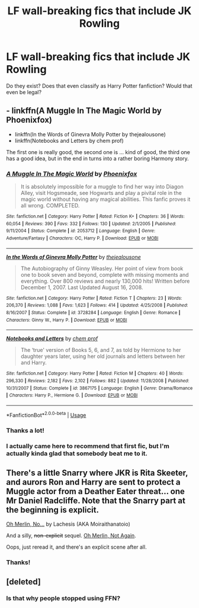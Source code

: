 #+TITLE: LF wall-breaking fics that include JK Rowling

* LF wall-breaking fics that include JK Rowling
:PROPERTIES:
:Author: kikechan
:Score: 1
:DateUnix: 1596130901.0
:DateShort: 2020-Jul-30
:FlairText: Request
:END:
Do they exist? Does that even classify as Harry Potter fanfiction? Would that even be legal?


** - linkffn(A Muggle In The Magic World by Phoenixfox)
- linkffn(In the Words of Ginevra Molly Potter by thejealousone)
- linkffn(Notebooks and Letters by chem prof)

The first one is really good, the second one is ... kind of good, the third one has a good idea, but in the end in turns into a rather boring Harmony story.
:PROPERTIES:
:Author: ceplma
:Score: 2
:DateUnix: 1596136981.0
:DateShort: 2020-Jul-30
:END:

*** [[https://www.fanfiction.net/s/2053712/1/][*/A Muggle In The Magic World/*]] by [[https://www.fanfiction.net/u/668081/Phoenixfox][/Phoenixfox/]]

#+begin_quote
  It is absolutely impossible for a muggle to find her way into Diagon Alley, visit Hogsmeade, see Hogwarts and play a pivital role in the magic world without having any magical abilities. This fanfic proves it all wrong. COMPLETED.
#+end_quote

^{/Site/:} ^{fanfiction.net} ^{*|*} ^{/Category/:} ^{Harry} ^{Potter} ^{*|*} ^{/Rated/:} ^{Fiction} ^{K+} ^{*|*} ^{/Chapters/:} ^{36} ^{*|*} ^{/Words/:} ^{60,054} ^{*|*} ^{/Reviews/:} ^{390} ^{*|*} ^{/Favs/:} ^{332} ^{*|*} ^{/Follows/:} ^{130} ^{*|*} ^{/Updated/:} ^{2/1/2005} ^{*|*} ^{/Published/:} ^{9/11/2004} ^{*|*} ^{/Status/:} ^{Complete} ^{*|*} ^{/id/:} ^{2053712} ^{*|*} ^{/Language/:} ^{English} ^{*|*} ^{/Genre/:} ^{Adventure/Fantasy} ^{*|*} ^{/Characters/:} ^{OC,} ^{Harry} ^{P.} ^{*|*} ^{/Download/:} ^{[[http://www.ff2ebook.com/old/ffn-bot/index.php?id=2053712&source=ff&filetype=epub][EPUB]]} ^{or} ^{[[http://www.ff2ebook.com/old/ffn-bot/index.php?id=2053712&source=ff&filetype=mobi][MOBI]]}

--------------

[[https://www.fanfiction.net/s/3728284/1/][*/In the Words of Ginevra Molly Potter/*]] by [[https://www.fanfiction.net/u/1352161/thejealousone][/thejealousone/]]

#+begin_quote
  The Autobiography of Ginny Weasley. Her point of view from book one to book seven and beyond, complete with missing moments and everything. Over 800 reviews and nearly 130,000 hits! Written before December 1, 2007. Last Updated August 16, 2008.
#+end_quote

^{/Site/:} ^{fanfiction.net} ^{*|*} ^{/Category/:} ^{Harry} ^{Potter} ^{*|*} ^{/Rated/:} ^{Fiction} ^{T} ^{*|*} ^{/Chapters/:} ^{23} ^{*|*} ^{/Words/:} ^{206,370} ^{*|*} ^{/Reviews/:} ^{1,088} ^{*|*} ^{/Favs/:} ^{1,623} ^{*|*} ^{/Follows/:} ^{414} ^{*|*} ^{/Updated/:} ^{4/25/2008} ^{*|*} ^{/Published/:} ^{8/16/2007} ^{*|*} ^{/Status/:} ^{Complete} ^{*|*} ^{/id/:} ^{3728284} ^{*|*} ^{/Language/:} ^{English} ^{*|*} ^{/Genre/:} ^{Romance} ^{*|*} ^{/Characters/:} ^{Ginny} ^{W.,} ^{Harry} ^{P.} ^{*|*} ^{/Download/:} ^{[[http://www.ff2ebook.com/old/ffn-bot/index.php?id=3728284&source=ff&filetype=epub][EPUB]]} ^{or} ^{[[http://www.ff2ebook.com/old/ffn-bot/index.php?id=3728284&source=ff&filetype=mobi][MOBI]]}

--------------

[[https://www.fanfiction.net/s/3867175/1/][*/Notebooks and Letters/*]] by [[https://www.fanfiction.net/u/769110/chem-prof][/chem prof/]]

#+begin_quote
  The ‘true' version of Books 5, 6, and 7, as told by Hermione to her daughter years later, using her old journals and letters between her and Harry.
#+end_quote

^{/Site/:} ^{fanfiction.net} ^{*|*} ^{/Category/:} ^{Harry} ^{Potter} ^{*|*} ^{/Rated/:} ^{Fiction} ^{M} ^{*|*} ^{/Chapters/:} ^{40} ^{*|*} ^{/Words/:} ^{296,330} ^{*|*} ^{/Reviews/:} ^{2,182} ^{*|*} ^{/Favs/:} ^{2,102} ^{*|*} ^{/Follows/:} ^{882} ^{*|*} ^{/Updated/:} ^{11/28/2008} ^{*|*} ^{/Published/:} ^{10/31/2007} ^{*|*} ^{/Status/:} ^{Complete} ^{*|*} ^{/id/:} ^{3867175} ^{*|*} ^{/Language/:} ^{English} ^{*|*} ^{/Genre/:} ^{Drama/Romance} ^{*|*} ^{/Characters/:} ^{Harry} ^{P.,} ^{Hermione} ^{G.} ^{*|*} ^{/Download/:} ^{[[http://www.ff2ebook.com/old/ffn-bot/index.php?id=3867175&source=ff&filetype=epub][EPUB]]} ^{or} ^{[[http://www.ff2ebook.com/old/ffn-bot/index.php?id=3867175&source=ff&filetype=mobi][MOBI]]}

--------------

*FanfictionBot*^{2.0.0-beta} | [[https://github.com/tusing/reddit-ffn-bot/wiki/Usage][Usage]]
:PROPERTIES:
:Author: FanfictionBot
:Score: 1
:DateUnix: 1596137016.0
:DateShort: 2020-Jul-30
:END:


*** Thanks a lot!
:PROPERTIES:
:Author: kikechan
:Score: 1
:DateUnix: 1596197186.0
:DateShort: 2020-Jul-31
:END:


*** I actually came here to recommend that first fic, but I'm actually kinda glad that somebody beat me to it.
:PROPERTIES:
:Author: DeliSoupItExplodes
:Score: 1
:DateUnix: 1596200338.0
:DateShort: 2020-Jul-31
:END:


** There's a little Snarry where JKR is Rita Skeeter, and aurors Ron and Harry are sent to protect a Muggle actor from a Deather Eater threat... one Mr Daniel Radcliffe. Note that the Snarry part at the beginning is explicit.

[[http://www.mags-nificent.com/MSW/LF/Merlin.htm][Oh Merlin, No...]] by Lachesis (AKA Moiraithanatoio)

And a silly, +non-explicit+ sequel. [[http://www.mags-nificent.com/MSW/LF/Merlin2.htm][Oh Merlin, Not Again]].

Oops, just reread it, and there's an explicit scene after all.
:PROPERTIES:
:Author: JennaSayquah
:Score: 1
:DateUnix: 1596136437.0
:DateShort: 2020-Jul-30
:END:

*** Thanks!
:PROPERTIES:
:Author: kikechan
:Score: 1
:DateUnix: 1596179752.0
:DateShort: 2020-Jul-31
:END:


** [deleted]
:PROPERTIES:
:Score: 1
:DateUnix: 1596296863.0
:DateShort: 2020-Aug-01
:END:

*** Is that why people stopped using FFN?
:PROPERTIES:
:Author: kikechan
:Score: 1
:DateUnix: 1596300873.0
:DateShort: 2020-Aug-01
:END:
